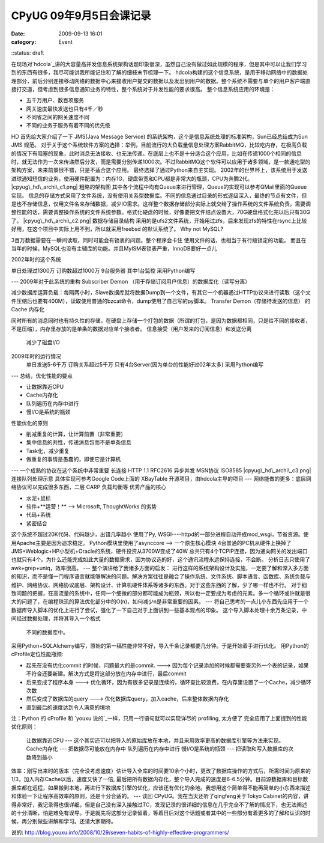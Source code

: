 CPyUG 09年9月5日会课记录
#################
:date: 2009-09-13 16:01
:category: Event
::status: draft

在现场对`hdcola`_讲的大容量高并发信息系统架构话题印象很深，虽然自己没有做过如此规模的程序，但是其中可以让我们学习到的东西有很多，我尽可能讲我所能记住和了解的细枝末节梳理一下。
hdcola构建的这个信息系统，是用于移动网络中的数据处理部分，前后分别连接移动网络的数据中心来接收用户提交的数据以及发出到用户的数据。整个系统不需要与单个的用户客户端直接打交道，但考虑到很多信息通知业务的特性，整个系统对于并发性能的要求很高。
整个信息系统应用的环境是：

-  五千万用户、数百项服务
-  网关速度最快发送也只有4千／秒
-  不同省之间的网关速度不同
-  不同的业务于服务有着不同的优先级

HD 首先给大家介绍了一下 JMS(Java Message Service)
的系统架构，这个是信息系统处理的标准架构，Sun已经总结成为Sun JMS 规范。
对于关于这个系统软件方案的选择：举例，目前流行的大负载量信息处理方案RabbitMQ，比较吃内存，在极高负载的情况下有阻塞的现象，此时消息无法接收、也无法传递。在底层上也不是十分适合这个应用，比如在传递1000个相同的信息时，就无法作为一次来传递然后分发，而是需要分别传递1000次。不过RabbitMQ这个软件可以应用于诸多领域，是一款通吃型的架构方案，未来前景很不错，只是不适合这个应用。
最终选择了通过Python来自主实现。
2002年的世界杯上，该系统用于发送进球通知短信的业务，使用硬件配置为：内存1G，硬盘带宽和CPU都是非常大的瓶颈，CPU为奔腾2代。
|cpyug\_hd\_archi\_c1.png|
粗略的架构图
其中各个流程中均有Queue来进行管理，Queue的实现可以参考QMail里面的Queue实现。
信息的存储方式采用了文件系统，没有使用关系型数据库。不同的信息通过目录的形式逐级深入，最终的节点有文件，但是也不存储信息，仅用文件名来存储数据，减少IO需求。这样整个数据存储部分实际上就交给了操作系统的文件系统负责，需要调整性能的话，需要调整操作系统的文件系统参数。格式化硬盘的时候，好像要把文件结点设置大，70G硬盘格式化完以后只有30G了。
|cpyug\_hd\_archi\_c2.png|
数据存储目录结构
采用的是ufs2文件系统，开始用过zfs，后来发现zfs的特性在rsync上比较好用，在这个项目中实际上用不到，所以就采用freebsd
的默认系统了。
Why not MySQL?

3百万数据需要在一瞬间读取，同时可能会有锁表的问题。整个程序会卡住
使用文件的话，也相当于有行级锁定的功能。
而且在当年的时候，MySQL也没有主辅库的功能。并且MyISM表锁表严重，InnoDB要好一点儿

2002年时的这个系统

单日处理过1300万
订购数超过1000万
9台服务器 其中1台监控
采用Python编写

---
2009年对于此系统的重构
Subscriber Demon （用于存储订阅用户信息）的数据库化（读写分离）

减少数据库运算负载：每隔两小时，Slave数据库就将数据Dump到一个文件，有其它一个机器通过HTTP协议来进行读取（这个文件压缩后也要有400M），读取使用普通的bzcat命令，dump使用了自己写的py脚本。
Transfer Demon（存储待发送的信息） 的 Cache 内存化

同时所有的消息同时也有持久性的存储。在硬盘上存储一个打包的数据（所谓的打包，是因为数据都相同，只是给不同的接收者，不是压缩），内存里存放的是单条的数据对应单个接收者。
信息接受（用户发来的订阅信息）和发送分离
 减少了磁盘I/O
2009年时的运行情况
 单日发送5-6千万
 订购关系超过5千万
 只有4台Server(因为单台的性能好过02年太多)
 采用Python编写
---
总结，优化性能的要点

-  让数据靠近CPU
-  Cache内存化
-  队列遍历在内存中进行
-  慢I/O是系统的瓶颈

性能优化的原则

-  削减重复的计算，让计算前置（非常重要）
-  集中信息的共性，传递消息包而不是单条信息
-  Task化，减少重复
-  做重复的事情是愚蠢的，即使它是计算机

---
一个成熟的协议在这个系统中非常重要
长连接 HTTP 1.1 RFC2616
异步并发 MSN协议 ISO8585
|cpyug\_hd\_archi\_c3.png|
连接队列处理示意
具体实现可参考Google Code上面的 XBayTable 开源项目，由hdcola主导的项目
---
网络能做的更多：底层网络协议可以完成很多东西，二层 CARP 负载均衡等
优秀产品的核心

-  水泥+鼠标
-  软件+**运营！** --> Microsoft, ThoughtWorks 的劣势
-  代码+系统
-  紧密结合

这个系统不超过20K代码，代码越少，出错几率越小
使用了Py, WSGI----httpd的一部分进程自动开成mod\_wsgi，节省资源。使用Apache主要是因为追求稳定。
Python模块里使用了asynccore --> 一个原生核心模块
4台普通的PC机从硬件上换掉了JMS+Weblogic+HP小型机+Oracle的系统，硬件投资从3700W变成了40W
总共只有4个TCPIP连接，因为通向网关的发出端口也就只有4个。为什么还能完成如此大量的数据需求，因为协议选的好，这个通讯流程永远保持连接，不会断。
分析日志只使用了awk+grep+uniq，效率很高。
---
整个演讲给了我诸多方面的启发：
进行这样的系统架构设计及实施，一定要了解和深入多方面的知识，而不是懂一门程序语言就能够解决的问题。解决方案往往是融合了操作系统、文件系统、脚本语言、函数库、系统负载与维护、网络协议、网络协议底层、架构设计、计算机硬件体系等诸多的东西。对于这些东西的了解，少了哪一样也不行。
对于细致问题的把握，在高流量的系统中，任何一个细微的部分都可能成为瓶颈，所以也一定要成为考虑的元素。多一个循环或许就是很大的问题了，在编程珠玑的算法优化部分中的O(n)，如何减少n是非常重要的因素。
---
将自己思考的一点儿小东西先应用于一个数据库导入脚本的优化上进行了尝试，强化了一下自己对于上面讲到一些基本观点的印象。
这个导入脚本处理十余万条记录，中间经过数据处理，并将其导入一个格式
 不同的数据库中。
采用Python+SQLAlchemy编写，原始的第一稿性能非常不好，导入千条记录都要几分钟。于是开始着手进行优化。
用Python的cProfile定位性能瓶颈:

-  起先在没有优化commit 的时候，问题最大的是commit. --->
   因为每个记录添加的时候都需要查另外一个表的记录，如果不符合还要新建。解决方式是将这部分放在内存中进行，最后commit
-  后来变成了程序本身 ---> 优化循环，因为有很多记录是连续的，循环查比较浪费，在内存里设置了一个Cache，减少循环次数
-  然后变成了数据库的query ---> 优化数据库query，加入cache，后来整体数据内存化
-  直到最后的速度达到令人满意的境地

注：Python 的 cProfile 和 `youxu 说的`_一样，只用一行语句就可以实现详尽的 profiling, 太方便了
完全应用了上面提到的性能优化原则：
 让数据靠近CPU --- 这个其实还可以把导入的原始库放在本地，并且采用效率更高的数据库引擎等方法来实现。
 Cache内存化 --- 把数据尽可能放在内存中
 队列遍历在内存中进行
 慢I/O是系统的瓶颈 --- 把读取和写入数据库的次数降到最小
效率：刚写出来时的版本（完全没考虑速度）估计导入全库的时间要10余个小时，更改了数据库操作的方式后，所需时间为原来的1/3，加入内存Cache以后，速度又快了一倍,
最后把所有数据内存化，整个导入完成的速度是6-6.5分钟。目前源数据库和目标数据库都在远程，如果搬到本地，再进行下数据库引擎的优化，应该还有优化的余地。我想用这个简单得不能再简单的小东西来描述和体验一下让程序高效率的原则，还是十分合适的。
---
谈回 CPyUG。我在当天还听了qingfeng关于Tokyo
Cabinet的内容，讲得非常好，我记录得也很详细。但是自己没有深入接触过TC，发现记录的很详细的信息在几乎完全不了解的情况下，也无法阐述的十分清晰，怕是难免有误导。于是就先将这部分记录留着，等着日后对这个话题或者其中的一些部分有着更多的了解和认识的时候，再分别做些讲解和学习。还请大家期待。

.. _hdcola: http://blog.opensource.org.cn/hdcola/
.. _youxu
说的: http://blog.youxu.info/2008/10/29/seven-habits-of-highly-effective-programmers/

.. |cpyug\_hd\_archi\_c1.png| image:: http://cnborn.net/blog/images/cpyug_hd_archi_c1.png
.. |cpyug\_hd\_archi\_c2.png| image:: http://cnborn.net/blog/images/cpyug_hd_archi_c2.png
.. |cpyug\_hd\_archi\_c3.png| image:: http://cnborn.net/blog/images/cpyug_hd_archi_c3.png
